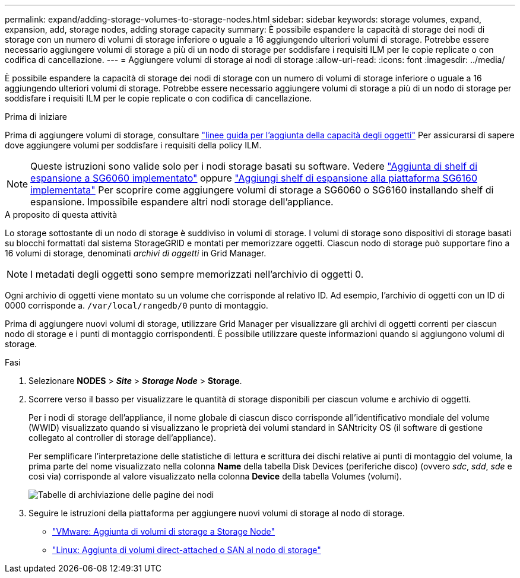 ---
permalink: expand/adding-storage-volumes-to-storage-nodes.html 
sidebar: sidebar 
keywords: storage volumes, expand, expansion, add, storage nodes, adding storage capacity 
summary: È possibile espandere la capacità di storage dei nodi di storage con un numero di volumi di storage inferiore o uguale a 16 aggiungendo ulteriori volumi di storage. Potrebbe essere necessario aggiungere volumi di storage a più di un nodo di storage per soddisfare i requisiti ILM per le copie replicate o con codifica di cancellazione. 
---
= Aggiungere volumi di storage ai nodi di storage
:allow-uri-read: 
:icons: font
:imagesdir: ../media/


[role="lead"]
È possibile espandere la capacità di storage dei nodi di storage con un numero di volumi di storage inferiore o uguale a 16 aggiungendo ulteriori volumi di storage. Potrebbe essere necessario aggiungere volumi di storage a più di un nodo di storage per soddisfare i requisiti ILM per le copie replicate o con codifica di cancellazione.

.Prima di iniziare
Prima di aggiungere volumi di storage, consultare link:guidelines-for-adding-object-capacity.html["linee guida per l'aggiunta della capacità degli oggetti"] Per assicurarsi di sapere dove aggiungere volumi per soddisfare i requisiti della policy ILM.


NOTE: Queste istruzioni sono valide solo per i nodi storage basati su software. Vedere https://docs.netapp.com/us-en/storagegrid-appliances/sg6000/adding-expansion-shelf-to-deployed-sg6060.html["Aggiunta di shelf di espansione a SG6060 implementato"^] oppure https://docs.netapp.com/us-en/storagegrid-appliances/sg6100/adding-expansion-shelf-to-deployed-sg6160.html["Aggiungi shelf di espansione alla piattaforma SG6160 implementata"^] Per scoprire come aggiungere volumi di storage a SG6060 o SG6160 installando shelf di espansione. Impossibile espandere altri nodi storage dell'appliance.

.A proposito di questa attività
Lo storage sottostante di un nodo di storage è suddiviso in volumi di storage. I volumi di storage sono dispositivi di storage basati su blocchi formattati dal sistema StorageGRID e montati per memorizzare oggetti. Ciascun nodo di storage può supportare fino a 16 volumi di storage, denominati _archivi di oggetti_ in Grid Manager.


NOTE: I metadati degli oggetti sono sempre memorizzati nell'archivio di oggetti 0.

Ogni archivio di oggetti viene montato su un volume che corrisponde al relativo ID. Ad esempio, l'archivio di oggetti con un ID di 0000 corrisponde a. `/var/local/rangedb/0` punto di montaggio.

Prima di aggiungere nuovi volumi di storage, utilizzare Grid Manager per visualizzare gli archivi di oggetti correnti per ciascun nodo di storage e i punti di montaggio corrispondenti. È possibile utilizzare queste informazioni quando si aggiungono volumi di storage.

.Fasi
. Selezionare *NODES* > *_Site_* > *_Storage Node_* > *Storage*.
. Scorrere verso il basso per visualizzare le quantità di storage disponibili per ciascun volume e archivio di oggetti.
+
Per i nodi di storage dell'appliance, il nome globale di ciascun disco corrisponde all'identificativo mondiale del volume (WWID) visualizzato quando si visualizzano le proprietà dei volumi standard in SANtricity OS (il software di gestione collegato al controller di storage dell'appliance).

+
Per semplificare l'interpretazione delle statistiche di lettura e scrittura dei dischi relative ai punti di montaggio del volume, la prima parte del nome visualizzato nella colonna *Name* della tabella Disk Devices (periferiche disco) (ovvero _sdc_, _sdd_, _sde_ e così via) corrisponde al valore visualizzato nella colonna *Device* della tabella Volumes (volumi).

+
image::../media/nodes_page_storage_tables_vol_expansion.png[Tabelle di archiviazione delle pagine dei nodi]

. Seguire le istruzioni della piattaforma per aggiungere nuovi volumi di storage al nodo di storage.
+
** link:vmware-adding-storage-volumes-to-storage-node.html["VMware: Aggiunta di volumi di storage a Storage Node"]
** link:linux-adding-direct-attached-or-san-volumes-to-storage-node.html["Linux: Aggiunta di volumi direct-attached o SAN al nodo di storage"]



